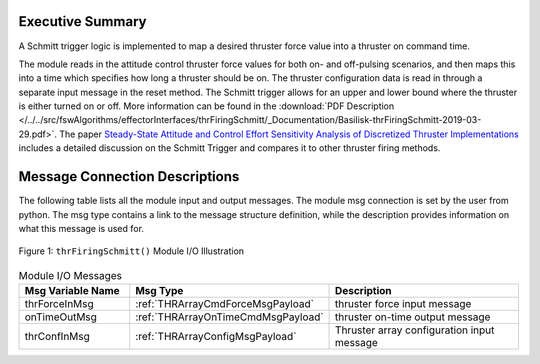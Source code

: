Executive Summary
-----------------

A Schmitt trigger logic is implemented to map a desired thruster force value into a thruster on command time.

The module reads in the attitude control thruster force values for both on- and off-pulsing scenarios, and then maps this into a time which specifies how long a thruster should be on.  The thruster configuration data is read in through a separate input message in the reset method.  The Schmitt trigger allows for an upper and lower bound where the thruster is either turned on or off. More information can be found in the
:download:`PDF Description </../../src/fswAlgorithms/effectorInterfaces/thrFiringSchmitt/_Documentation/Basilisk-thrFiringSchmitt-2019-03-29.pdf>`.
The paper `Steady-State Attitude and Control Effort Sensitivity Analysis of Discretized Thruster Implementations <https://doi.org/10.2514/1.A33709>`__ includes a detailed discussion on the Schmitt Trigger and compares it to other thruster firing methods.

Message Connection Descriptions
-------------------------------
The following table lists all the module input and output messages.  The module msg connection is set by the
user from python.  The msg type contains a link to the message structure definition, while the description
provides information on what this message is used for.

.. _ModuleIO_thrFiringSchmitt:
.. figure:: /../../src/fswAlgorithms/effectorInterfaces/thrFiringSchmitt/_Documentation/Images/moduleImgThrFiringSchmitt.svg
    :align: center

    Figure 1: ``thrFiringSchmitt()`` Module I/O Illustration


.. list-table:: Module I/O Messages
    :widths: 25 25 50
    :header-rows: 1

    * - Msg Variable Name
      - Msg Type
      - Description
    * - thrForceInMsg
      - :ref:`THRArrayCmdForceMsgPayload`
      - thruster force input message
    * - onTimeOutMsg
      - :ref:`THRArrayOnTimeCmdMsgPayload`
      - thruster on-time output message
    * - thrConfInMsg
      - :ref:`THRArrayConfigMsgPayload`
      - Thruster array configuration input message

